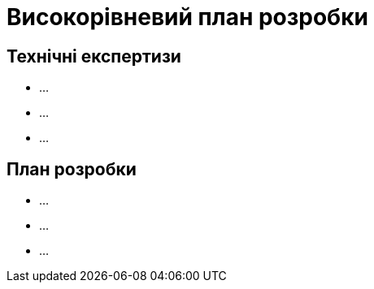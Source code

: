 = Високорівневий план розробки

== Технічні експертизи

* ...
* ...
* ...

== План розробки

* ...
* ...
* ...